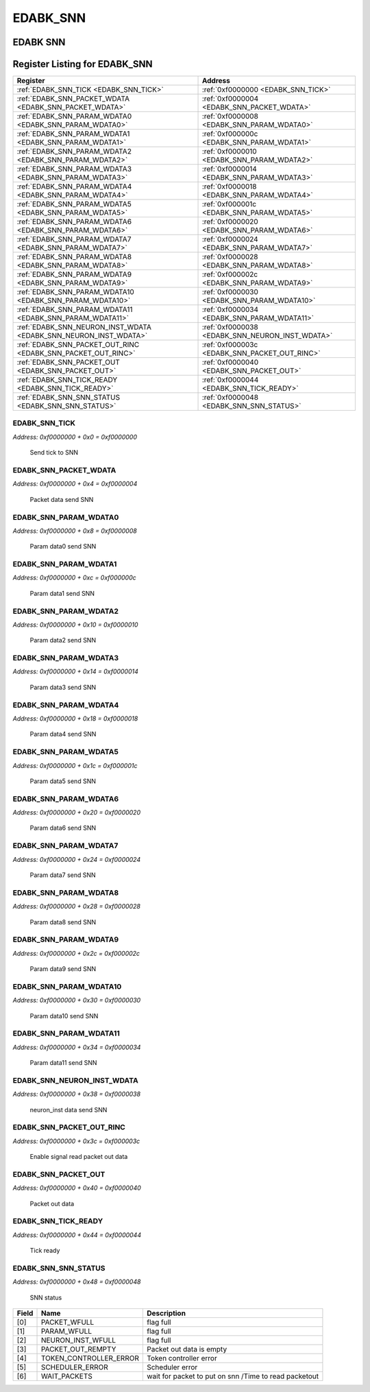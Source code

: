 EDABK_SNN
=========

EDABK SNN
---------


Register Listing for EDABK_SNN
------------------------------

+------------------------------------------------------------------+-------------------------------------------------+
| Register                                                         | Address                                         |
+==================================================================+=================================================+
| :ref:`EDABK_SNN_TICK <EDABK_SNN_TICK>`                           | :ref:`0xf0000000 <EDABK_SNN_TICK>`              |
+------------------------------------------------------------------+-------------------------------------------------+
| :ref:`EDABK_SNN_PACKET_WDATA <EDABK_SNN_PACKET_WDATA>`           | :ref:`0xf0000004 <EDABK_SNN_PACKET_WDATA>`      |
+------------------------------------------------------------------+-------------------------------------------------+
| :ref:`EDABK_SNN_PARAM_WDATA0 <EDABK_SNN_PARAM_WDATA0>`           | :ref:`0xf0000008 <EDABK_SNN_PARAM_WDATA0>`      |
+------------------------------------------------------------------+-------------------------------------------------+
| :ref:`EDABK_SNN_PARAM_WDATA1 <EDABK_SNN_PARAM_WDATA1>`           | :ref:`0xf000000c <EDABK_SNN_PARAM_WDATA1>`      |
+------------------------------------------------------------------+-------------------------------------------------+
| :ref:`EDABK_SNN_PARAM_WDATA2 <EDABK_SNN_PARAM_WDATA2>`           | :ref:`0xf0000010 <EDABK_SNN_PARAM_WDATA2>`      |
+------------------------------------------------------------------+-------------------------------------------------+
| :ref:`EDABK_SNN_PARAM_WDATA3 <EDABK_SNN_PARAM_WDATA3>`           | :ref:`0xf0000014 <EDABK_SNN_PARAM_WDATA3>`      |
+------------------------------------------------------------------+-------------------------------------------------+
| :ref:`EDABK_SNN_PARAM_WDATA4 <EDABK_SNN_PARAM_WDATA4>`           | :ref:`0xf0000018 <EDABK_SNN_PARAM_WDATA4>`      |
+------------------------------------------------------------------+-------------------------------------------------+
| :ref:`EDABK_SNN_PARAM_WDATA5 <EDABK_SNN_PARAM_WDATA5>`           | :ref:`0xf000001c <EDABK_SNN_PARAM_WDATA5>`      |
+------------------------------------------------------------------+-------------------------------------------------+
| :ref:`EDABK_SNN_PARAM_WDATA6 <EDABK_SNN_PARAM_WDATA6>`           | :ref:`0xf0000020 <EDABK_SNN_PARAM_WDATA6>`      |
+------------------------------------------------------------------+-------------------------------------------------+
| :ref:`EDABK_SNN_PARAM_WDATA7 <EDABK_SNN_PARAM_WDATA7>`           | :ref:`0xf0000024 <EDABK_SNN_PARAM_WDATA7>`      |
+------------------------------------------------------------------+-------------------------------------------------+
| :ref:`EDABK_SNN_PARAM_WDATA8 <EDABK_SNN_PARAM_WDATA8>`           | :ref:`0xf0000028 <EDABK_SNN_PARAM_WDATA8>`      |
+------------------------------------------------------------------+-------------------------------------------------+
| :ref:`EDABK_SNN_PARAM_WDATA9 <EDABK_SNN_PARAM_WDATA9>`           | :ref:`0xf000002c <EDABK_SNN_PARAM_WDATA9>`      |
+------------------------------------------------------------------+-------------------------------------------------+
| :ref:`EDABK_SNN_PARAM_WDATA10 <EDABK_SNN_PARAM_WDATA10>`         | :ref:`0xf0000030 <EDABK_SNN_PARAM_WDATA10>`     |
+------------------------------------------------------------------+-------------------------------------------------+
| :ref:`EDABK_SNN_PARAM_WDATA11 <EDABK_SNN_PARAM_WDATA11>`         | :ref:`0xf0000034 <EDABK_SNN_PARAM_WDATA11>`     |
+------------------------------------------------------------------+-------------------------------------------------+
| :ref:`EDABK_SNN_NEURON_INST_WDATA <EDABK_SNN_NEURON_INST_WDATA>` | :ref:`0xf0000038 <EDABK_SNN_NEURON_INST_WDATA>` |
+------------------------------------------------------------------+-------------------------------------------------+
| :ref:`EDABK_SNN_PACKET_OUT_RINC <EDABK_SNN_PACKET_OUT_RINC>`     | :ref:`0xf000003c <EDABK_SNN_PACKET_OUT_RINC>`   |
+------------------------------------------------------------------+-------------------------------------------------+
| :ref:`EDABK_SNN_PACKET_OUT <EDABK_SNN_PACKET_OUT>`               | :ref:`0xf0000040 <EDABK_SNN_PACKET_OUT>`        |
+------------------------------------------------------------------+-------------------------------------------------+
| :ref:`EDABK_SNN_TICK_READY <EDABK_SNN_TICK_READY>`               | :ref:`0xf0000044 <EDABK_SNN_TICK_READY>`        |
+------------------------------------------------------------------+-------------------------------------------------+
| :ref:`EDABK_SNN_SNN_STATUS <EDABK_SNN_SNN_STATUS>`               | :ref:`0xf0000048 <EDABK_SNN_SNN_STATUS>`        |
+------------------------------------------------------------------+-------------------------------------------------+

EDABK_SNN_TICK
^^^^^^^^^^^^^^

`Address: 0xf0000000 + 0x0 = 0xf0000000`

    Send tick to SNN

    .. wavedrom::
        :caption: EDABK_SNN_TICK

        {
            "reg": [
                {"name": "tick", "bits": 1},
                {"bits": 31},
            ], "config": {"hspace": 400, "bits": 32, "lanes": 4 }, "options": {"hspace": 400, "bits": 32, "lanes": 4}
        }


EDABK_SNN_PACKET_WDATA
^^^^^^^^^^^^^^^^^^^^^^

`Address: 0xf0000000 + 0x4 = 0xf0000004`

    Packet data send SNN

    .. wavedrom::
        :caption: EDABK_SNN_PACKET_WDATA

        {
            "reg": [
                {"name": "packet_wdata[29:0]", "bits": 30},
                {"bits": 2},
            ], "config": {"hspace": 400, "bits": 32, "lanes": 1 }, "options": {"hspace": 400, "bits": 32, "lanes": 1}
        }


EDABK_SNN_PARAM_WDATA0
^^^^^^^^^^^^^^^^^^^^^^

`Address: 0xf0000000 + 0x8 = 0xf0000008`

    Param data0 send SNN

    .. wavedrom::
        :caption: EDABK_SNN_PARAM_WDATA0

        {
            "reg": [
                {"name": "param_wdata0[31:0]", "bits": 32}
            ], "config": {"hspace": 400, "bits": 32, "lanes": 1 }, "options": {"hspace": 400, "bits": 32, "lanes": 1}
        }


EDABK_SNN_PARAM_WDATA1
^^^^^^^^^^^^^^^^^^^^^^

`Address: 0xf0000000 + 0xc = 0xf000000c`

    Param data1 send SNN

    .. wavedrom::
        :caption: EDABK_SNN_PARAM_WDATA1

        {
            "reg": [
                {"name": "param_wdata1[31:0]", "bits": 32}
            ], "config": {"hspace": 400, "bits": 32, "lanes": 1 }, "options": {"hspace": 400, "bits": 32, "lanes": 1}
        }


EDABK_SNN_PARAM_WDATA2
^^^^^^^^^^^^^^^^^^^^^^

`Address: 0xf0000000 + 0x10 = 0xf0000010`

    Param data2 send SNN

    .. wavedrom::
        :caption: EDABK_SNN_PARAM_WDATA2

        {
            "reg": [
                {"name": "param_wdata2[31:0]", "bits": 32}
            ], "config": {"hspace": 400, "bits": 32, "lanes": 1 }, "options": {"hspace": 400, "bits": 32, "lanes": 1}
        }


EDABK_SNN_PARAM_WDATA3
^^^^^^^^^^^^^^^^^^^^^^

`Address: 0xf0000000 + 0x14 = 0xf0000014`

    Param data3 send SNN

    .. wavedrom::
        :caption: EDABK_SNN_PARAM_WDATA3

        {
            "reg": [
                {"name": "param_wdata3[31:0]", "bits": 32}
            ], "config": {"hspace": 400, "bits": 32, "lanes": 1 }, "options": {"hspace": 400, "bits": 32, "lanes": 1}
        }


EDABK_SNN_PARAM_WDATA4
^^^^^^^^^^^^^^^^^^^^^^

`Address: 0xf0000000 + 0x18 = 0xf0000018`

    Param data4 send SNN

    .. wavedrom::
        :caption: EDABK_SNN_PARAM_WDATA4

        {
            "reg": [
                {"name": "param_wdata4[31:0]", "bits": 32}
            ], "config": {"hspace": 400, "bits": 32, "lanes": 1 }, "options": {"hspace": 400, "bits": 32, "lanes": 1}
        }


EDABK_SNN_PARAM_WDATA5
^^^^^^^^^^^^^^^^^^^^^^

`Address: 0xf0000000 + 0x1c = 0xf000001c`

    Param data5 send SNN

    .. wavedrom::
        :caption: EDABK_SNN_PARAM_WDATA5

        {
            "reg": [
                {"name": "param_wdata5[31:0]", "bits": 32}
            ], "config": {"hspace": 400, "bits": 32, "lanes": 1 }, "options": {"hspace": 400, "bits": 32, "lanes": 1}
        }


EDABK_SNN_PARAM_WDATA6
^^^^^^^^^^^^^^^^^^^^^^

`Address: 0xf0000000 + 0x20 = 0xf0000020`

    Param data6 send SNN

    .. wavedrom::
        :caption: EDABK_SNN_PARAM_WDATA6

        {
            "reg": [
                {"name": "param_wdata6[31:0]", "bits": 32}
            ], "config": {"hspace": 400, "bits": 32, "lanes": 1 }, "options": {"hspace": 400, "bits": 32, "lanes": 1}
        }


EDABK_SNN_PARAM_WDATA7
^^^^^^^^^^^^^^^^^^^^^^

`Address: 0xf0000000 + 0x24 = 0xf0000024`

    Param data7 send SNN

    .. wavedrom::
        :caption: EDABK_SNN_PARAM_WDATA7

        {
            "reg": [
                {"name": "param_wdata7[31:0]", "bits": 32}
            ], "config": {"hspace": 400, "bits": 32, "lanes": 1 }, "options": {"hspace": 400, "bits": 32, "lanes": 1}
        }


EDABK_SNN_PARAM_WDATA8
^^^^^^^^^^^^^^^^^^^^^^

`Address: 0xf0000000 + 0x28 = 0xf0000028`

    Param data8 send SNN

    .. wavedrom::
        :caption: EDABK_SNN_PARAM_WDATA8

        {
            "reg": [
                {"name": "param_wdata8[31:0]", "bits": 32}
            ], "config": {"hspace": 400, "bits": 32, "lanes": 1 }, "options": {"hspace": 400, "bits": 32, "lanes": 1}
        }


EDABK_SNN_PARAM_WDATA9
^^^^^^^^^^^^^^^^^^^^^^

`Address: 0xf0000000 + 0x2c = 0xf000002c`

    Param data9 send SNN

    .. wavedrom::
        :caption: EDABK_SNN_PARAM_WDATA9

        {
            "reg": [
                {"name": "param_wdata9[31:0]", "bits": 32}
            ], "config": {"hspace": 400, "bits": 32, "lanes": 1 }, "options": {"hspace": 400, "bits": 32, "lanes": 1}
        }


EDABK_SNN_PARAM_WDATA10
^^^^^^^^^^^^^^^^^^^^^^^

`Address: 0xf0000000 + 0x30 = 0xf0000030`

    Param data10 send SNN

    .. wavedrom::
        :caption: EDABK_SNN_PARAM_WDATA10

        {
            "reg": [
                {"name": "param_wdata10[31:0]", "bits": 32}
            ], "config": {"hspace": 400, "bits": 32, "lanes": 1 }, "options": {"hspace": 400, "bits": 32, "lanes": 1}
        }


EDABK_SNN_PARAM_WDATA11
^^^^^^^^^^^^^^^^^^^^^^^

`Address: 0xf0000000 + 0x34 = 0xf0000034`

    Param data11 send SNN

    .. wavedrom::
        :caption: EDABK_SNN_PARAM_WDATA11

        {
            "reg": [
                {"name": "param_wdata11[15:0]", "bits": 16},
                {"bits": 16},
            ], "config": {"hspace": 400, "bits": 32, "lanes": 1 }, "options": {"hspace": 400, "bits": 32, "lanes": 1}
        }


EDABK_SNN_NEURON_INST_WDATA
^^^^^^^^^^^^^^^^^^^^^^^^^^^

`Address: 0xf0000000 + 0x38 = 0xf0000038`

    neuron_inst data send SNN

    .. wavedrom::
        :caption: EDABK_SNN_NEURON_INST_WDATA

        {
            "reg": [
                {"name": "neuron_inst_wdata[1:0]", "bits": 2},
                {"bits": 30},
            ], "config": {"hspace": 400, "bits": 32, "lanes": 4 }, "options": {"hspace": 400, "bits": 32, "lanes": 4}
        }


EDABK_SNN_PACKET_OUT_RINC
^^^^^^^^^^^^^^^^^^^^^^^^^

`Address: 0xf0000000 + 0x3c = 0xf000003c`

    Enable signal read packet out data

    .. wavedrom::
        :caption: EDABK_SNN_PACKET_OUT_RINC

        {
            "reg": [
                {"name": "packet_out_rinc", "bits": 1},
                {"bits": 31},
            ], "config": {"hspace": 400, "bits": 32, "lanes": 4 }, "options": {"hspace": 400, "bits": 32, "lanes": 4}
        }


EDABK_SNN_PACKET_OUT
^^^^^^^^^^^^^^^^^^^^

`Address: 0xf0000000 + 0x40 = 0xf0000040`

    Packet out data

    .. wavedrom::
        :caption: EDABK_SNN_PACKET_OUT

        {
            "reg": [
                {"name": "packet_out[7:0]", "bits": 8},
                {"bits": 24},
            ], "config": {"hspace": 400, "bits": 32, "lanes": 1 }, "options": {"hspace": 400, "bits": 32, "lanes": 1}
        }


EDABK_SNN_TICK_READY
^^^^^^^^^^^^^^^^^^^^

`Address: 0xf0000000 + 0x44 = 0xf0000044`

    Tick ready

    .. wavedrom::
        :caption: EDABK_SNN_TICK_READY

        {
            "reg": [
                {"name": "tick_ready", "bits": 1},
                {"bits": 31},
            ], "config": {"hspace": 400, "bits": 32, "lanes": 4 }, "options": {"hspace": 400, "bits": 32, "lanes": 4}
        }


EDABK_SNN_SNN_STATUS
^^^^^^^^^^^^^^^^^^^^

`Address: 0xf0000000 + 0x48 = 0xf0000048`

    SNN status

    .. wavedrom::
        :caption: EDABK_SNN_SNN_STATUS

        {
            "reg": [
                {"name": "packet_wfull",  "bits": 1},
                {"name": "param_wfull",  "bits": 1},
                {"name": "neuron_inst_wfull",  "bits": 1},
                {"name": "packet_out_rempty",  "bits": 1},
                {"name": "token_controller_error",  "bits": 1},
                {"name": "scheduler_error",  "bits": 1},
                {"name": "wait_packets",  "bits": 1},
                {"bits": 25}
            ], "config": {"hspace": 400, "bits": 32, "lanes": 4 }, "options": {"hspace": 400, "bits": 32, "lanes": 4}
        }


+-------+------------------------+-------------------------------------------------------+
| Field | Name                   | Description                                           |
+=======+========================+=======================================================+
| [0]   | PACKET_WFULL           | flag full                                             |
+-------+------------------------+-------------------------------------------------------+
| [1]   | PARAM_WFULL            | flag full                                             |
+-------+------------------------+-------------------------------------------------------+
| [2]   | NEURON_INST_WFULL      | flag full                                             |
+-------+------------------------+-------------------------------------------------------+
| [3]   | PACKET_OUT_REMPTY      | Packet out data is empty                              |
+-------+------------------------+-------------------------------------------------------+
| [4]   | TOKEN_CONTROLLER_ERROR | Token controller error                                |
+-------+------------------------+-------------------------------------------------------+
| [5]   | SCHEDULER_ERROR        | Scheduler error                                       |
+-------+------------------------+-------------------------------------------------------+
| [6]   | WAIT_PACKETS           | wait for packet to put on snn /Time to read packetout |
+-------+------------------------+-------------------------------------------------------+

